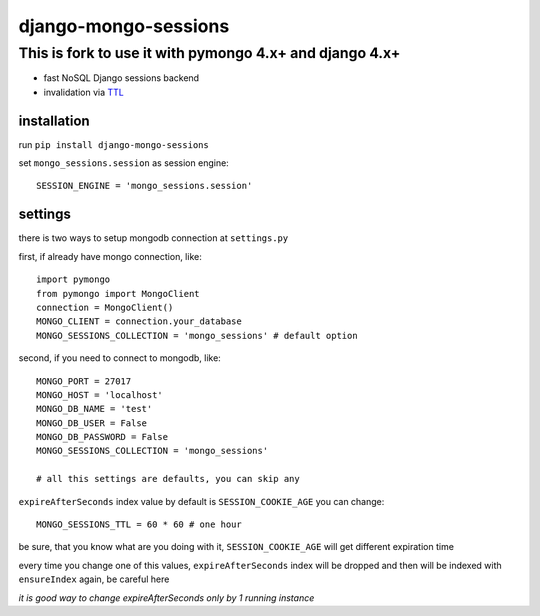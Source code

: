django-mongo-sessions
=====================

This is fork to use it with pymongo 4.x+ and django 4.x+
********

* fast NoSQL Django sessions backend
* invalidation via `TTL <http://docs.mongodb.org/manual/tutorial/expire-data/>`_

installation
------------

run ``pip install django-mongo-sessions``

set ``mongo_sessions.session`` as session engine::

    SESSION_ENGINE = 'mongo_sessions.session'

settings
--------

there is two ways to setup mongodb connection at ``settings.py``


first, if already have mongo connection, like::

    import pymongo
    from pymongo import MongoClient
    connection = MongoClient()
    MONGO_CLIENT = connection.your_database
    MONGO_SESSIONS_COLLECTION = 'mongo_sessions' # default option

second, if you need to connect to mongodb, like::

    MONGO_PORT = 27017
    MONGO_HOST = 'localhost'
    MONGO_DB_NAME = 'test'
    MONGO_DB_USER = False
    MONGO_DB_PASSWORD = False
    MONGO_SESSIONS_COLLECTION = 'mongo_sessions'

    # all this settings are defaults, you can skip any

``expireAfterSeconds`` index value by default is ``SESSION_COOKIE_AGE``
you can change::

    MONGO_SESSIONS_TTL = 60 * 60 # one hour

be sure, that you know what are you doing with it, ``SESSION_COOKIE_AGE``
will get different expiration time

every time you change one of this values, ``expireAfterSeconds`` index
will be dropped and then will be indexed with ``ensureIndex`` again,
be careful here

*it is good way to change expireAfterSeconds only by 1 running instance*
